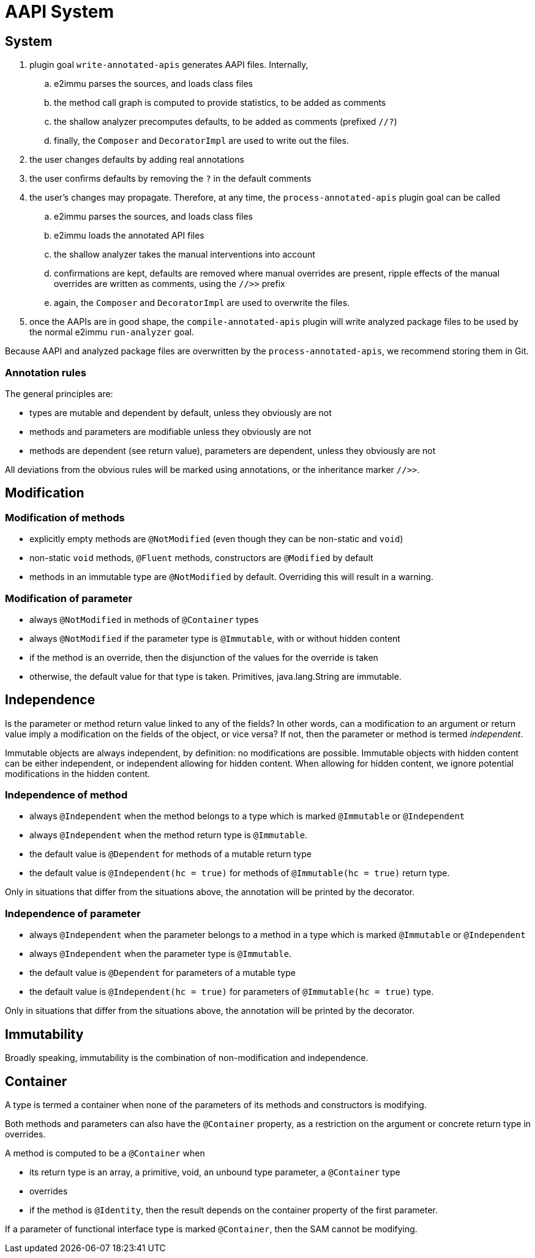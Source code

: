 = AAPI System

== System

. plugin goal `write-annotated-apis` generates AAPI files.
Internally,

.. e2immu parses the sources, and loads class files
.. the method call graph is computed to provide statistics, to be added as comments
.. the shallow analyzer precomputes defaults, to be added as comments (prefixed `//?`)
.. finally, the `Composer` and `DecoratorImpl` are used to write out the files.

. the user changes defaults by adding real annotations
. the user confirms defaults by removing the `?` in the default comments
. the user's changes may propagate.
Therefore, at any time, the `process-annotated-apis` plugin goal can be called

.. e2immu parses the sources, and loads class files
.. e2immu loads the annotated API files
.. the shallow analyzer takes the manual interventions into account
.. confirmations are kept, defaults are removed where manual overrides are present, ripple effects of the manual overrides are written as comments, using the `//>>` prefix
.. again, the `Composer` and `DecoratorImpl` are used to overwrite the files.

. once the AAPIs are in good shape, the `compile-annotated-apis` plugin will write analyzed package files to be used by the normal e2immu `run-analyzer` goal.

Because AAPI and analyzed package files are overwritten by the `process-annotated-apis`, we recommend storing them in Git.

=== Annotation rules

The general principles are:

- types are mutable and dependent by default, unless they obviously are not
- methods and parameters are modifiable unless they obviously are not
- methods are dependent (see return value), parameters are dependent, unless they obviously are not

All deviations from the obvious rules will be marked using annotations, or the inheritance marker `//>>`.

== Modification

=== Modification of methods

* explicitly empty methods are `@NotModified` (even though they can be non-static and `void`)
* non-static `void` methods, `@Fluent` methods, constructors are `@Modified` by default
* methods in an immutable type are `@NotModified` by default.
Overriding this will result in a warning.

=== Modification of parameter

* always `@NotModified` in methods of `@Container` types
* always `@NotModified` if the parameter type is `@Immutable`, with or without hidden content
* if the method is an override, then the disjunction of the values for the override is taken
* otherwise, the default value for that type is taken.
Primitives, java.lang.String are immutable.

== Independence

Is the parameter or method return value linked to any of the fields?
In other words, can a modification to an argument or return value imply a modification on the fields of the object, or vice versa?
If not, then the parameter or method is termed _independent_.

Immutable objects are always independent, by definition: no modifications are possible.
Immutable objects with hidden content can be either independent, or independent allowing for hidden content.
When allowing for hidden content, we ignore potential modifications in the hidden content.

=== Independence of method

* always `@Independent` when the method belongs to a type which is marked `@Immutable` or `@Independent`
* always `@Independent` when the method return type is `@Immutable`.
* the default value is `@Dependent` for methods of a mutable return type
* the default value is `@Independent(hc = true)` for methods of `@Immutable(hc = true)` return type.

Only in situations that differ from the situations above, the annotation will be printed by the decorator.

=== Independence of parameter

* always `@Independent` when the parameter belongs to a method in a type which is marked `@Immutable` or `@Independent`
* always `@Independent` when the parameter type is `@Immutable`.
* the default value is `@Dependent` for parameters of a mutable type
* the default value is `@Independent(hc = true)` for parameters of `@Immutable(hc = true)` type.

Only in situations that differ from the situations above, the annotation will be printed by the decorator.

== Immutability

Broadly speaking, immutability is the combination of non-modification and independence.

== Container

A type is termed a container when none of the parameters of its methods and constructors is modifying.

Both methods and parameters can also have the `@Container` property, as a restriction on the argument or concrete return type in overrides.

A method is computed to be a `@Container` when

* its return type is an array, a primitive, void, an unbound type parameter, a `@Container` type
* overrides
* if the method is `@Identity`, then the result depends on the container property of the first parameter.

If a parameter of functional interface type is marked `@Container`, then the SAM cannot be modifying.